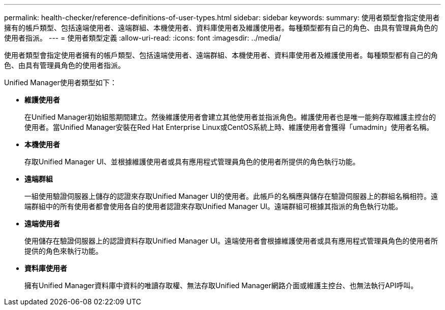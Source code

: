 ---
permalink: health-checker/reference-definitions-of-user-types.html 
sidebar: sidebar 
keywords:  
summary: 使用者類型會指定使用者擁有的帳戶類型、包括遠端使用者、遠端群組、本機使用者、資料庫使用者及維護使用者。每種類型都有自己的角色、由具有管理員角色的使用者指派。 
---
= 使用者類型定義
:allow-uri-read: 
:icons: font
:imagesdir: ../media/


[role="lead"]
使用者類型會指定使用者擁有的帳戶類型、包括遠端使用者、遠端群組、本機使用者、資料庫使用者及維護使用者。每種類型都有自己的角色、由具有管理員角色的使用者指派。

Unified Manager使用者類型如下：

* *維護使用者*
+
在Unified Manager初始組態期間建立。然後維護使用者會建立其他使用者並指派角色。維護使用者也是唯一能夠存取維護主控台的使用者。當Unified Manager安裝在Red Hat Enterprise Linux或CentOS系統上時、維護使用者會獲得「umadmin」使用者名稱。

* *本機使用者*
+
存取Unified Manager UI、並根據維護使用者或具有應用程式管理員角色的使用者所提供的角色執行功能。

* *遠端群組*
+
一組使用驗證伺服器上儲存的認證來存取Unified Manager UI的使用者。此帳戶的名稱應與儲存在驗證伺服器上的群組名稱相符。遠端群組中的所有使用者都會使用各自的使用者認證來存取Unified Manager UI。遠端群組可根據其指派的角色執行功能。

* *遠端使用者*
+
使用儲存在驗證伺服器上的認證資料存取Unified Manager UI。遠端使用者會根據維護使用者或具有應用程式管理員角色的使用者所提供的角色來執行功能。

* *資料庫使用者*
+
擁有Unified Manager資料庫中資料的唯讀存取權、無法存取Unified Manager網路介面或維護主控台、也無法執行API呼叫。


